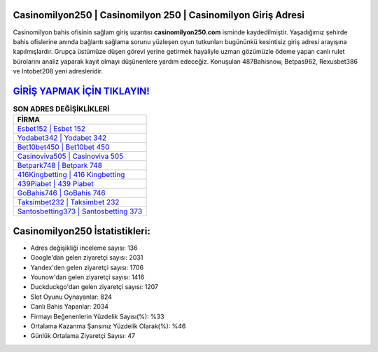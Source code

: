 ﻿Casinomilyon250 | Casinomilyon 250 | Casinomilyon Giriş Adresi
===================================

.. image:: images/casinomilyon-giris.jpg
   :width: 600
   
Casinomilyon bahis ofisinin sağlam giriş uzantısı **casinomilyon250.com** isminde kaydedilmiştir. Yaşadığımız şehirde bahis ofislerine anında bağlantı sağlama sorunu yüzleşen oyun tutkunları bugününkü kesintisiz giriş adresi arayışına kapılmışlardır. Grupça üstümüze düşen görevi yerine getirmek hayaliyle uzman gözümüzle ödeme yapan canlı rulet bürolarını analiz yaparak kayıt olmayı düşünenlere yardım edeceğiz. Konuşulan 487Bahisnow, Betpas962, Rexusbet386 ve Intobet208 yeni adresleridir.

`GİRİŞ YAPMAK İÇİN TIKLAYIN! <https://uclck.me/gonow>`_
==============

.. list-table:: **SON ADRES DEĞİŞİKLİKLERİ**
   :widths: 100
   :header-rows: 1

   * - FİRMA
   * - `Esbet152 | Esbet 152 <esbet152-esbet-152-esbet-giris-adresi.html>`_
   * - `Yodabet342 | Yodabet 342 <yodabet342-yodabet-342-yodabet-giris-adresi.html>`_
   * - `Bet10bet450 | Bet10bet 450 <bet10bet450-bet10bet-450-bet10bet-giris-adresi.html>`_	 
   * - `Casinoviva505 | Casinoviva 505 <casinoviva505-casinoviva-505-casinoviva-giris-adresi.html>`_	 
   * - `Betpark748 | Betpark 748 <betpark748-betpark-748-betpark-giris-adresi.html>`_ 
   * - `416Kingbetting | 416 Kingbetting <416kingbetting-416-kingbetting-kingbetting-giris-adresi.html>`_
   * - `439Piabet | 439 Piabet <439piabet-439-piabet-piabet-giris-adresi.html>`_	 
   * - `GoBahis746 | GoBahis 746 <gobahis746-gobahis-746-gobahis-giris-adresi.html>`_
   * - `Taksimbet232 | Taksimbet 232 <taksimbet232-taksimbet-232-taksimbet-giris-adresi.html>`_
   * - `Santosbetting373 | Santosbetting 373 <santosbetting373-santosbetting-373-santosbetting-giris-adresi.html>`_
	 
Casinomilyon250 İstatistikleri:
===================================	 
* Adres değişikliği inceleme sayısı: 136
* Google'dan gelen ziyaretçi sayısı: 2031
* Yandex'den gelen ziyaretçi sayısı: 1706
* Younow'dan gelen ziyaretçi sayısı: 1416
* Duckduckgo'dan gelen ziyaretçi sayısı: 1207
* Slot Oyunu Oynayanlar: 824
* Canlı Bahis Yapanlar: 2034
* Firmayı Beğenenlerin Yüzdelik Sayısı(%): %33
* Ortalama Kazanma Şansınız Yüzdelik Olarak(%): %46
* Günlük Ortalama Ziyaretçi Sayısı: 47
